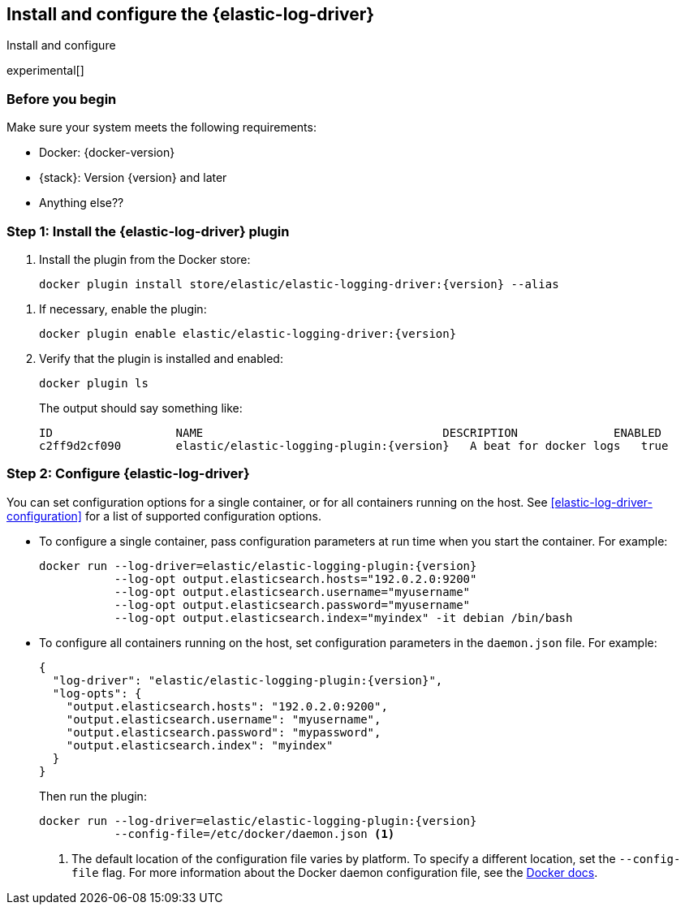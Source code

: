 [[elastic-log-driver-installation]]
== Install and configure the {elastic-log-driver}

++++
<titleabbrev>Install and configure</titleabbrev>
++++

experimental[]

=== Before you begin

Make sure your system meets the following requirements:

* Docker: {docker-version}
* {stack}: Version {version} and later
* Anything else??

//Do we want to add a step for setting up a cloud trial? 

=== Step 1: Install the {elastic-log-driver} plugin

//REVIEWERS: Do we want to document how to build/install from source too?

1. Install the plugin from the Docker store:
+
[source,shell,subs="attributes"]
----
docker plugin install store/elastic/elastic-logging-driver:{version} --alias <fill in>
----

//TODO: Replace the above command with the correct details.

2. If necessary, enable the plugin:
+
[source,shell]
----
docker plugin enable elastic/elastic-logging-driver:{version}
----

3. Verify that the plugin is installed and enabled:
+
[source,shell]
----
docker plugin ls
----
+
The output should say something like:
+
[source,shell,subs="attributes"]
----
ID                  NAME                                   DESCRIPTION              ENABLED
c2ff9d2cf090        elastic/elastic-logging-plugin:{version}   A beat for docker logs   true
----

=== Step 2: Configure {elastic-log-driver}

You can set configuration options for a single container, or for all containers
running on the host. See <<elastic-log-driver-configuration>> for a list of
supported configuration options.

* To configure a single container, pass configuration parameters at run time
when you start the container. For example:
+
[source,shell,subs="attributes"]
----
docker run --log-driver=elastic/elastic-logging-plugin:{version}
           --log-opt output.elasticsearch.hosts="192.0.2.0:9200"
           --log-opt output.elasticsearch.username="myusername"
           --log-opt output.elasticsearch.password="myusername"
           --log-opt output.elasticsearch.index="myindex" -it debian /bin/bash
----

* To configure all containers running on the host, set configuration parameters
in the `daemon.json` file. For example:
+
[source,json,subs="attributes"]
----
{
  "log-driver": "elastic/elastic-logging-plugin:{version}",
  "log-opts": {
    "output.elasticsearch.hosts": "192.0.2.0:9200",
    "output.elasticsearch.username": "myusername",
    "output.elasticsearch.password": "mypassword",
    "output.elasticsearch.index": "myindex"
  }
}
----
+
Then run the plugin:
+
[source,shell]
----
docker run --log-driver=elastic/elastic-logging-plugin:{version}
           --config-file=/etc/docker/daemon.json <1>
----
<1> The default location of the configuration file varies by platform. To
specify a different location, set the `--config-file` flag. For more
information about the Docker daemon configuration file, see the
https://docs.docker.com/engine/reference/commandline/dockerd/#daemon-configuration-file[Docker docs].
 